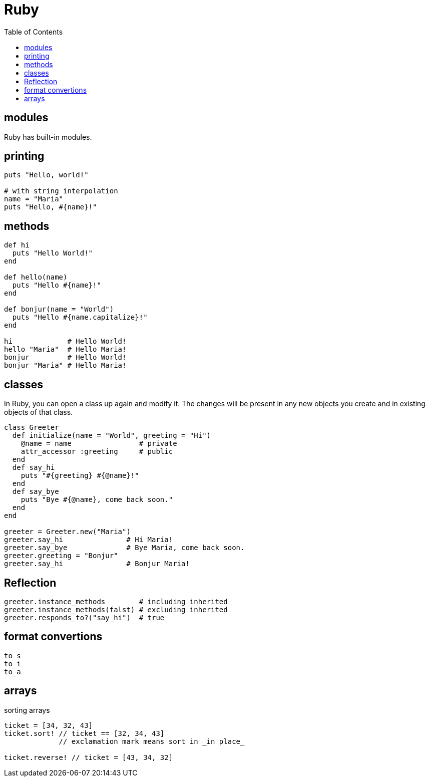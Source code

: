 = Ruby
:toc:
:toc-placement!:

toc::[]


[[modules]]
modules
-------

Ruby has built-in modules.

[[printing]]
printing
--------

[source, ruby]
....
puts "Hello, world!"

# with string interpolation
name = "Maria"
puts "Hello, #{name}!"
....

[[methods]]
methods
-------

[source, ruby]
....
def hi
  puts "Hello World!"
end

def hello(name)
  puts "Hello #{name}!"
end

def bonjur(name = "World")
  puts "Hello #{name.capitalize}!"
end

hi             # Hello World!
hello "Maria"  # Hello Maria!
bonjur         # Hello World!
bonjur "Maria" # Hello Maria!
....

[[classes]]
classes
-------

In Ruby, you can open a class up again and modify it.
The changes will be present in any new objects you create and in existing objects of that class.

[source,ruby]
....
class Greeter
  def initialize(name = "World", greeting = "Hi")
    @name = name                # private
    attr_accessor :greeting     # public
  end
  def say_hi
    puts "#{greeting} #{@name}!"
  end
  def say_bye
    puts "Bye #{@name}, come back soon."
  end
end

greeter = Greeter.new("Maria")
greeter.say_hi               # Hi Maria!
greeter.say_bye              # Bye Maria, come back soon.
greeter.greeting = "Bonjur"
greeter.say_hi               # Bonjur Maria!
....

[[reflection]]
Reflection
----------

[source,ruby]
....
greeter.instance_methods        # including inherited
greeter.instance_methods(falst) # excluding inherited
greeter.responds_to?("say_hi")  # true
....


[[format-conversion]]
format convertions
------------------
....
to_s
to_i
to_a
....

[[arrays]]
arrays
------

sorting arrays
....
ticket = [34, 32, 43]
ticket.sort! // ticket == [32, 34, 43]
             // exclamation mark means sort in _in place_
             
ticket.reverse! // ticket = [43, 34, 32]
....
